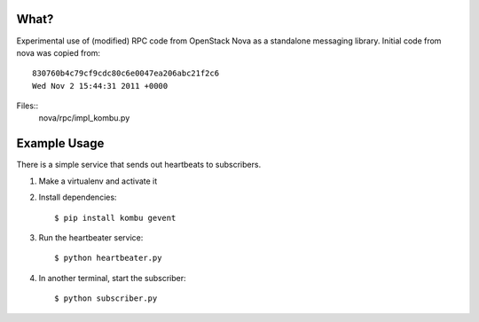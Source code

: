 What?
=====

Experimental use of (modified) RPC code from OpenStack Nova as a standalone
messaging library. Initial code from nova was copied from::

    830760b4c79cf9cdc80c6e0047ea206abc21f2c6
    Wed Nov 2 15:44:31 2011 +0000

Files::
    nova/rpc/impl_kombu.py


Example Usage
=============

There is a simple service that sends out heartbeats to subscribers.

1. Make a virtualenv and activate it

2. Install dependencies::

   $ pip install kombu gevent

3. Run the heartbeater service::

   $ python heartbeater.py

4. In another terminal, start the subscriber::

   $ python subscriber.py


